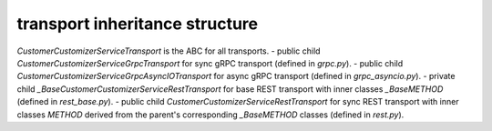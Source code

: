 
transport inheritance structure
_______________________________

`CustomerCustomizerServiceTransport` is the ABC for all transports.
- public child `CustomerCustomizerServiceGrpcTransport` for sync gRPC transport (defined in `grpc.py`).
- public child `CustomerCustomizerServiceGrpcAsyncIOTransport` for async gRPC transport (defined in `grpc_asyncio.py`).
- private child `_BaseCustomerCustomizerServiceRestTransport` for base REST transport with inner classes `_BaseMETHOD` (defined in `rest_base.py`).
- public child `CustomerCustomizerServiceRestTransport` for sync REST transport with inner classes `METHOD` derived from the parent's corresponding `_BaseMETHOD` classes (defined in `rest.py`).
